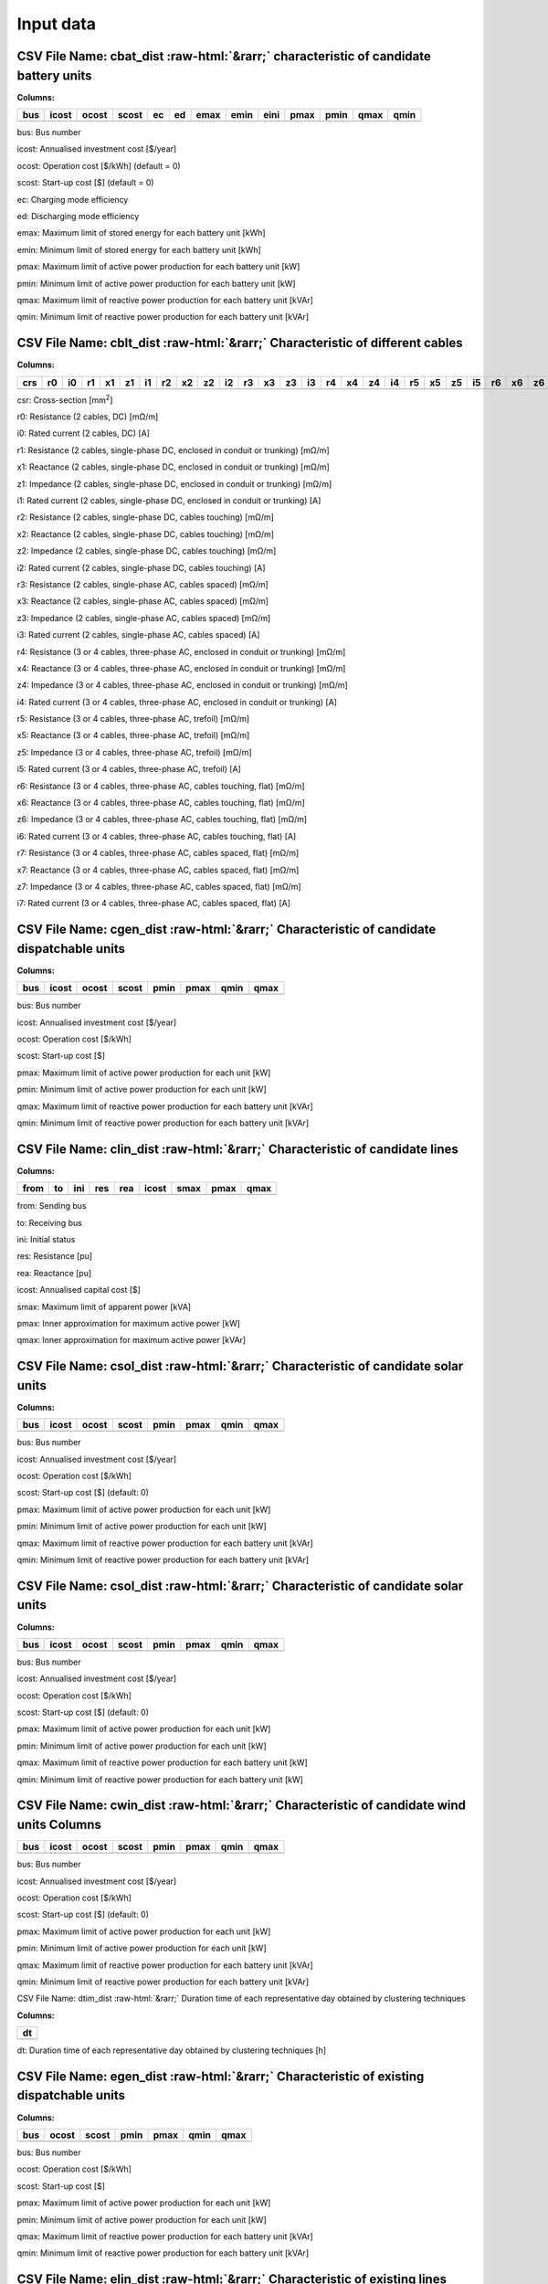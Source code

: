 ###########
 Input data
###########

.. role::  raw-html(raw)
    :format: html

CSV File Name: cbat_dist :raw-html:`&rarr;` characteristic of candidate battery units
*************************************************************************************

**Columns:**

+-----+-------+-------+-------+----+----+------+------+------+------+------+------+------+
| bus | icost | ocost | scost | ec | ed | emax | emin | eini | pmax | pmin | qmax | qmin |
+=====+=======+=======+=======+====+====+======+======+======+======+======+======+======+
+-----+-------+-------+-------+----+----+------+------+------+------+------+------+------+

bus: Bus number

icost: Annualised investment cost [$/year]

ocost: Operation cost [$/kWh] (default = 0)

scost: Start-up cost [$] (default = 0)

ec: Charging mode efficiency

ed: Discharging mode efficiency

emax: Maximum limit of stored energy for each battery unit [kWh]

emin: Minimum limit of stored energy for each battery unit [kWh]

pmax: Maximum limit of active power production for each battery unit
[kW]

pmin: Minimum limit of active power production for each battery unit
[kW]

qmax: Maximum limit of reactive power production for each battery unit
[kVAr]

qmin: Minimum limit of reactive power production for each battery unit
[kVAr]

CSV File Name: cblt_dist :raw-html:`&rarr;` Characteristic of different cables
******************************************************************************

**Columns:**

+-----+----+----+----+----+----+----+----+----+----+----+----+----+----+----+----+----+----+----+----+----+----+----+----+----+----+----+----+----+----+----+
| crs | r0 | i0 | r1 | x1 | z1 | i1 | r2 | x2 | z2 | i2 | r3 | x3 | z3 | i3 | r4 | x4 | z4 | i4 | r5 | x5 | z5 | i5 | r6 | x6 | z6 | i6 | r7 | x7 | z7 | i7 |
+=====+====+====+====+====+====+====+====+====+====+====+====+====+====+====+====+====+====+====+====+====+====+====+====+====+====+====+====+====+====+====+
+-----+----+----+----+----+----+----+----+----+----+----+----+----+----+----+----+----+----+----+----+----+----+----+----+----+----+----+----+----+----+----+

csr: Cross-section [mm\ :sup:`2`]

r0: Resistance (2 cables, DC) [mΩ/m]

i0: Rated current (2 cables, DC) [A]

r1: Resistance (2 cables, single-phase DC, enclosed in conduit or
trunking) [mΩ/m]

x1: Reactance (2 cables, single-phase DC, enclosed in conduit or
trunking) [mΩ/m]

z1: Impedance (2 cables, single-phase DC, enclosed in conduit or
trunking) [mΩ/m]

i1: Rated current (2 cables, single-phase DC, enclosed in conduit or
trunking) [A]

r2: Resistance (2 cables, single-phase DC, cables touching) [mΩ/m]

x2: Reactance (2 cables, single-phase DC, cables touching) [mΩ/m]

z2: Impedance (2 cables, single-phase DC, cables touching) [mΩ/m]

i2: Rated current (2 cables, single-phase DC, cables touching) [A]

r3: Resistance (2 cables, single-phase AC, cables spaced) [mΩ/m]

x3: Reactance (2 cables, single-phase AC, cables spaced) [mΩ/m]

z3: Impedance (2 cables, single-phase AC, cables spaced) [mΩ/m]

i3: Rated current (2 cables, single-phase AC, cables spaced) [A]

r4: Resistance (3 or 4 cables, three-phase AC, enclosed in conduit or
trunking) [mΩ/m]

x4: Reactance (3 or 4 cables, three-phase AC, enclosed in conduit or
trunking) [mΩ/m]

z4: Impedance (3 or 4 cables, three-phase AC, enclosed in conduit or
trunking) [mΩ/m]

i4: Rated current (3 or 4 cables, three-phase AC, enclosed in conduit or
trunking) [A]

r5: Resistance (3 or 4 cables, three-phase AC, trefoil) [mΩ/m]

x5: Reactance (3 or 4 cables, three-phase AC, trefoil) [mΩ/m]

z5: Impedance (3 or 4 cables, three-phase AC, trefoil) [mΩ/m]

i5: Rated current (3 or 4 cables, three-phase AC, trefoil) [A]

r6: Resistance (3 or 4 cables, three-phase AC, cables touching, flat)
[mΩ/m]

x6: Reactance (3 or 4 cables, three-phase AC, cables touching, flat)
[mΩ/m]

z6: Impedance (3 or 4 cables, three-phase AC, cables touching, flat)
[mΩ/m]

i6: Rated current (3 or 4 cables, three-phase AC, cables touching, flat)
[A]

r7: Resistance (3 or 4 cables, three-phase AC, cables spaced, flat)
[mΩ/m]

x7: Reactance (3 or 4 cables, three-phase AC, cables spaced, flat)
[mΩ/m]

z7: Impedance (3 or 4 cables, three-phase AC, cables spaced, flat)
[mΩ/m]

i7: Rated current (3 or 4 cables, three-phase AC, cables spaced, flat)
[A]

CSV File Name\: cgen_dist :raw-html:`&rarr;` Characteristic of candidate dispatchable units
*******************************************************************************************

**Columns:**

+-----+-------+-------+-------+------+------+------+------+
| bus | icost | ocost | scost | pmin | pmax | qmin | qmax |
+=====+=======+=======+=======+======+======+======+======+
+-----+-------+-------+-------+------+------+------+------+

bus: Bus number

icost: Annualised investment cost [$/year]

ocost: Operation cost [$/kWh]

scost: Start-up cost [$]

pmax: Maximum limit of active power production for each unit [kW]

pmin: Minimum limit of active power production for each unit [kW]

qmax: Maximum limit of reactive power production for each battery unit
[kVAr]

qmin: Minimum limit of reactive power production for each battery unit
[kVAr]

CSV File Name: clin_dist :raw-html:`&rarr;` Characteristic of candidate lines
*****************************************************************************

**Columns:**

+------+----+-----+-----+-----+-------+------+------+------+
| from | to | ini | res | rea | icost | smax | pmax | qmax |
+======+====+=====+=====+=====+=======+======+======+======+
+------+----+-----+-----+-----+-------+------+------+------+

from: Sending bus

to: Receiving bus

ini: Initial status

res: Resistance [pu]

rea: Reactance [pu]

icost: Annualised capital cost [$]

smax: Maximum limit of apparent power [kVA]

pmax: Inner approximation for maximum active power [kW]

qmax: Inner approximation for maximum active power [kVAr]

CSV File Name: csol_dist :raw-html:`&rarr;` Characteristic of candidate solar units
***********************************************************************************

**Columns:**

+------+-------+--------+--------+-------+--------+-------+--------+
| bus  | icost | ocost  | scost  | pmin  | pmax   | qmin  | qmax   |
+======+=======+========+========+=======+========+=======+========+
+------+-------+--------+--------+-------+--------+-------+--------+

bus: Bus number

icost: Annualised investment cost [$/year]

ocost: Operation cost [$/kWh]

scost: Start-up cost [$] (default: 0)

pmax: Maximum limit of active power production for each unit [kW]

pmin: Minimum limit of active power production for each unit [kW]

qmax: Maximum limit of reactive power production for each battery unit
[kVAr]

qmin: Minimum limit of reactive power production for each battery unit
[kVAr]

CSV File Name: csol_dist :raw-html:`&rarr;` Characteristic of candidate solar units
***********************************************************************************

**Columns:**

+------+-------+--------+--------+-------+--------+-------+--------+
| bus  | icost | ocost  | scost  | pmin  | pmax   | qmin  | qmax   |
+======+=======+========+========+=======+========+=======+========+
+------+-------+--------+--------+-------+--------+-------+--------+

bus: Bus number

icost: Annualised investment cost [$/year]

ocost: Operation cost [$/kWh]

scost: Start-up cost [$] (default: 0)

pmax: Maximum limit of active power production for each unit [kW]

pmin: Minimum limit of active power production for each unit [kW]

qmax: Maximum limit of reactive power production for each battery unit
[kW]

qmin: Minimum limit of reactive power production for each battery unit
[kW]

CSV File Name: cwin_dist :raw-html:`&rarr;` Characteristic of candidate wind units Columns
******************************************************************************************

+------+-------+--------+--------+-------+--------+-------+--------+
| bus  | icost | ocost  | scost  | pmin  | pmax   | qmin  | qmax   |
+======+=======+========+========+=======+========+=======+========+
+------+-------+--------+--------+-------+--------+-------+--------+

bus: Bus number

icost: Annualised investment cost [$/year]

ocost: Operation cost [$/kWh]

scost: Start-up cost [$] (default: 0)

pmax: Maximum limit of active power production for each unit [kW]

pmin: Minimum limit of active power production for each unit [kW]

qmax: Maximum limit of reactive power production for each battery unit
[kVAr]

qmin: Minimum limit of reactive power production for each battery unit
[kVAr]

CSV File Name: dtim_dist :raw-html:`&rarr;` Duration time of each representative day obtained by clustering techniques

**Columns:**

+-----------------------------------------------------------------------+
| dt                                                                    |
+=======================================================================+
+-----------------------------------------------------------------------+

dt: Duration time of each representative day obtained by clustering
techniques [h]

CSV File Name: egen_dist :raw-html:`&rarr;` Characteristic of existing dispatchable units
*****************************************************************************************

**Columns:**

+------+---------+---------+---------+----------+---------+----------+
| bus  | ocost   | scost   | pmin    | pmax     | qmin    | qmax     |
+======+=========+=========+=========+==========+=========+==========+
+------+---------+---------+---------+----------+---------+----------+

bus: Bus number

ocost: Operation cost [$/kWh]

scost: Start-up cost [$]

pmax: Maximum limit of active power production for each unit [kW]

pmin: Minimum limit of active power production for each unit [kW]

qmax: Maximum limit of reactive power production for each battery unit
[kVAr]

qmin: Minimum limit of reactive power production for each battery unit
[kVAr]

CSV File Name: elin_dist :raw-html:`&rarr;` Characteristic of existing lines
****************************************************************************

**Columns:**

+------+----+-----+-----+-----+-----+------+------+------+
| from | to | ini | res | rea | sus | smax | pmax | qmax |
+======+====+=====+=====+=====+=====+======+======+======+
+------+----+-----+-----+-----+-----+------+------+------+

from: Sending bus

to: Receiving bus

ini: Initial status

res: Resistance [pu]

rea: Reactance [pu]

sus: Susceptance [pu]

smax: Maximum limit of apparent power [kVA]

pmax: Inner approximation for maximum active power [kW]

qmax: Inner approximation for maximum active power [kVAr]

CSV File Name: esol_dist :raw-html:`&rarr;` Characteristic of existing solar units

**Columns:**

+------+---------+---------+---------+----------+---------+----------+
| bus  | ocost   | scost   | pmin    | pmax     | qmin    | qmax     |
+======+=========+=========+=========+==========+=========+==========+
+------+---------+---------+---------+----------+---------+----------+

bus: Bus number

icost: Annualised investment cost [$/year]

ocost: Operation cost [$/kWh]

scost: Start-up cost [$] (default: 0)

pmax: Maximum limit of active power production for each unit [kW]

pmin: Minimum limit of active power production for each unit [kW]

qmax: Maximum limit of reactive power production for each battery unit
[kVAr]

qmin: Minimum limit of reactive power production for each battery unit
[kVAr]

CSV File Name: cwin_dist :raw-html:`&rarr;` Characteristic of existing wind units

**Columns:**

+------+---------+---------+---------+----------+---------+----------+
| bus  | ocost   | scost   | pmin    | pmax     | qmin    | qmax     |
+======+=========+=========+=========+==========+=========+==========+
+------+---------+---------+---------+----------+---------+----------+

bus: Bus number

ocost: Operation cost [$/kWh]

scost: Start-up cost [$] (default: 0)

pmax: Maximum limit of active power production for each unit [kW]

pmin: Minimum limit of active power production for each unit [kW]

qmax: Maximum limit of reactive power production for each battery unit
[kVAr]

qmin: Minimum limit of reactive power production for each battery unit
[kVAr]

CSV File Name: geol_dist :raw-html:`&rarr;` Geographical location of load points for feeder routing
***************************************************************************************************

**Columns:**

+-----+-----------------------------------+----------------------------+
|     | Longtitude                        | Latitude                   |
+=====+===================================+============================+
+-----+-----------------------------------+----------------------------+

Longtitude: Longitude of a load point

Latitude: Latitude of a load point

Note: The first column represents the index of each load point and it
starts from 0

Worksheet File Name: mgpc_dist :raw-html:`&rarr;` Characteristic of load points
*******************************************************************************

**Sheets:**

Load Point: longitude, latitude, hourly participation factors of load
points

Load Level: Total load levels at each hour of the scheduling horizon

Note: To construct the load profile, the following tool from NREL can be
used:

Microgrid Load and LCOE Modelling Results, available online:
https://data.nrel.gov/submissions/79

CSV File Name: pdem_dist :raw-html:`&rarr;` Hourly participation factors of load points (active power)
******************************************************************************************************

Note: The **first row** represents the index of load points and **each
column** represents the hourly participation factors for 24 hours of a
single day.

CSV File Name: prep_dist :raw-html:`&rarr;` Hourly total active load levels of the microgrid
*********************************************************************************************

Note: The **first row** represents the index of all representative days
and **each column** represent the hourly total active load levels for 24
hours of each representative day in kW.

CSV File Name: psol_dist :raw-html:`&rarr;` Hourly total available solar active power of the microgrid
*******************************************************************************************************

Note: The **first row** represents the index of all representative days
and **each column** represent the hourly total available solar power for
24 hours of each representative day in kW.

CSV File Name: pwin_dist :raw-html:`&rarr;` Hourly total available wind active power of the microgrid
*****************************************************************************************************

Note: The **first row** represents the index of all representative days
and **each column** represent the hourly total available wind power for
24 hours of each representative day in kW.

CSV File Name: qdem_dist :raw-html:`&rarr;` Hourly participation factors of load points (reactive power)
********************************************************************************************************

Note: The **first row** represents the index of load points and **each
column** represents the hourly participation factors for 24 hours of a
single day.

CSV File Name: qrep_dist :raw-html:`&rarr;` Hourly total reactive load levels of the microgrid
**********************************************************************************************

Note: The **first row** represents the index of all representative days
and **each column** represent the hourly total reactive load levels for
24 hours of each representative day in kW.

CSV File Name: qsol_dist :raw-html:`&rarr;` Hourly total available solar reactive power of the microgrid
*************************************************************************************

Note: The **first row** represents the index of all representative days
and **each column** represent the hourly total available solar power for
24 hours of each representative day in kW.

CSV File Name: qwin_dist :raw-html:`&rarr;` Hourly total available wind active power of the microgrid
*****************************************************************************************************

Note: The **first row** represents the index of all representative days
and **each column** represent the hourly total available wind power for
24 hours of each representative day in kW.

CSV File Name: rou_dist :raw-html:`&rarr;` Distance between pairs of connected buses
************************************************************************************

**Columns:**

+---------------------+------------+----------------------------------+
| from                | to         | distance                         |
+=====================+============+==================================+
+---------------------+------------+----------------------------------+

from: Sending bus

to: Receving bus

distance: Distance between a pair of connected buses


